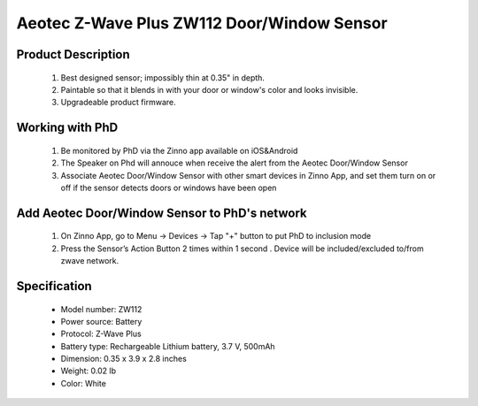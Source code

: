 Aeotec Z-Wave Plus ZW112 Door/Window Sensor
--------------------------------

	.. image:: ../../images/door_sensor/item114_aeon-labs-doorwindow-sensor.jpg
	.. :align: left

Product Description
~~~~~~~~~~~~~~~~~~~
	#. Best designed sensor; impossibly thin at 0.35" in depth. 
	#. Paintable so that it blends in with your door or window's color and looks invisible. 
	#. Upgradeable product firmware. 

Working with PhD
~~~~~~~~~~~~~~~~~~~~~~~~~~~~~~~~~~~
	#. Be monitored by PhD via the Zinno app available on iOS&Android
	#. The Speaker on Phd will annouce when receive the alert from the Aeotec Door/Window Sensor
	#. Associate Aeotec Door/Window Sensor with other smart devices in Zinno App, and set them turn on or off if the sensor detects doors or windows have been open	
	
Add Aeotec Door/Window Sensor to PhD's network
~~~~~~~~~~~~~~~~~~~~~~~~~~~~~~~~~~~~~~~~
	#. On Zinno App, go to Menu → Devices → Tap "+" button to put PhD to inclusion mode
	#. Press the Sensor’s Action Button 2 times within 1 second . Device will be included/excluded to/from zwave network.

	.. image:: ../../images/door_sensor/item114_aeon-labs-doorwindow-sensor-detail.jpg
	.. :align: left
	

Specification
~~~~~~~~~~~~~~~~~~~~~~
	- Model number: 				ZW112 
	- Power source: 				Battery
	- Protocol: 					Z-Wave Plus
	- Battery type: 				Rechargeable Lithium battery, 3.7 V, 500mAh 
	- Dimension:					0.35 x 3.9 x 2.8 inches
	- Weight:						0.02 lb
	- Color: 						White
	
